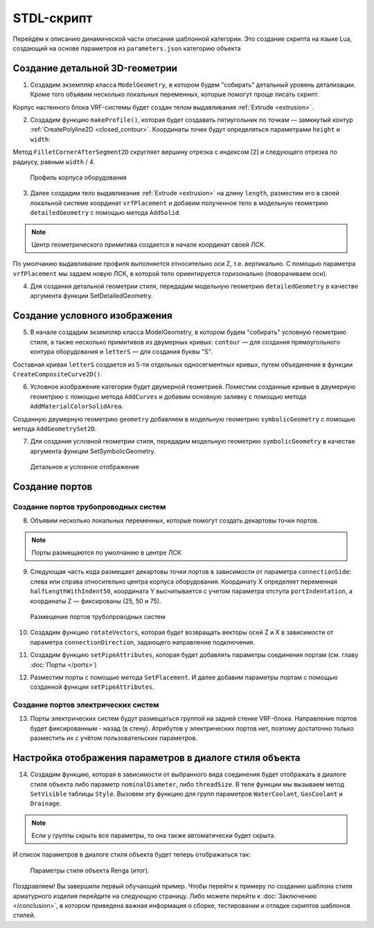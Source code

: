 STDL-скрипт
============

Перейдём к описанию динамической части описания шаблонной категории. Это создание скрипта на языке Lua, создающий на основе параметров из ``parameters.json`` категорию объекта 

Создание детальной 3D-геометрии
-------------------------------

1. Создадим экземпляр класса ``ModelGeometry``, в котором будем "собирать" детальный уровень детализации. Кроме того объявим несколько локальных переменных, которые помогут проще писать скрипт.

.. code-block:: lua
    :caption: Объявление локальных переменных.
    :linenos:

    -- создание экземпляра ModelGeometry
    local detailedGeometry = ModelGeometry()

    -- объявление локальных переменных
    local parameters = Style.GetParameterValues()

    local height = parameters.Dimensions.bodyHeight
    local width = parameters.Dimensions.bodyWidth
    local length = parameters.Dimensions.bodyLength

Корпус настенного блока VRF-системы будет создан телом выдавливания :ref:`Extrude <extrusion>`.

2. Создадим функцию ``makeProfile()``, которая будет создавать пятиугольник по точкам — замкнутый контур :ref:`CreatePolyline2D <closed_contour>`. Координаты точек будут определяться параметрами ``height`` и ``width``:

.. code-block:: lua
    :caption: Функция ``makeProfile()``, создающая профиль корпуса оборудования.
    :linenos:

    local function makeProfile()
        local points = {
            Point2D(0, 0),
            Point2D(0, height),
            Point2D(width, height),
            Point2D(width, height / 8),
            Point2D(width / 3, 0),
            Point2D(0, 0)}
        local profile = CreatePolyline2D(points)
        FilletCornerAfterSegment2D(profile, 2, width / 4)
        return profile
    end

Метод ``FilletCornerAfterSegment2D`` скругляет вершину отрезка с индексом [2] и следующего отрезка по радиусу, равным ``width`` / 4.

.. figure:: _static/Category_profile.png
    :alt: ClosedContourByPoints
    :figwidth: 90%

    Профиль корпуса оборудования

3. Далее создадим тело выдавливания :ref:`Extrude <extrusion>` на длину ``length``, разместим его в своей локальной системе координат ``vrfPlacement`` и добавим полученное тело в модельную геометрию ``detailedGeometry`` с помощью метода ``AddSolid``.

.. code-block:: lua
    :caption: Добавление тела в модельную геометрию ``detailedGeometry``.
    :linenos:

    -- задание ЛСК
    local vrfPlacement = Placement3D(Point3D(0, 0, 0),
                                    Vector3D(-1, 0, 0),
                                    Vector3D(0, -1, 0))

    -- дополнительные параметры для функции Extrude()
    local extrusionParams = ExtrusionParameters(length)

    -- создание твердотельной 3D-геометрии
    local vrfSolid = Extrude(makeProfile(), extrusionParams, vrfPlacement)
        :Shift(length / 2, width / 2, 0)

    -- добавление твердотельной 3D-геометрии в детальную геометрию
    detailedGeometry:AddSolid(vrfSolid)

.. note:: Центр геометрического примитива создается в начале координат своей ЛСК.
    
По умолчанию выдавливание профиля выполняется относительно оси Z, т.е. вертикально. С помощью параметра ``vrfPlacement`` мы задаем новую ЛСК, в которой тело ориентируется горизонально (поворачиваем оси).

4. Для создания детальной геометрии стиля, передадим модельную геометрию ``detailedGeometry`` в качестве аргумента функции SetDetailedGeometry.

.. code-block:: lua
    :caption: Создание детальной геометрии стиля.
    :linenos:

    -- создание детальной геометрии стиля
    Style.SetDetailedGeometry(detailedGeometry)

Создание условного изображения
------------------------------

5. В начале создадим экземпляр класса ModelGeometry, в котором будем "собирать" условную геометрию стиля, а также несколько примитивов из двумерных кривых: ``contour`` — для создания прямоугольного контура оборудования и ``letterS`` — для создания буквы "S".

.. code-block:: lua
    :caption: Создание плоских кривых ``contour`` и ``letterS``.
    :linenos:

    -- создание экземпляра ModelGeometry
    local symbolicGeometry = ModelGeometry()

    -- создание двумерных кривых для двумерной геометрии
    local contour = CreateRectangle2D(Point2D(0, 0), 0, length, width)
    local letterS = CreateCompositeCurve2D({
                        CreateArc2DByThreePoints(Point2D(19.4, 23), Point2D(4.2, 30.4), Point2D(-12, 26)),
                        CreateArc2DByThreePoints(Point2D(-12, 26), Point2D(-16.4, 14.2), Point2D(-9, 4.2)),
                        CreateLineSegment2D(Point2D(-9, 4.2), Point2D(9, -4.2)),
                        CreateArc2DByThreePoints(Point2D(9, -4.2), Point2D(16.4, -14.2), Point2D(12, -26)),
                        CreateArc2DByThreePoints(Point2D(12, -26), Point2D(-4.2, -30.4), Point2D(-19.4, -23))})

Составная кривая ``letterS`` создается из 5-ти отдельных односегментных кривых, путем объединения в функции ``CreateCompositeCurve2D()``.

6. Условное изображение категории будет двумерной геометрией. Поместим созданные кривые в двумерную геометрию с помощью метода ``AddCurves`` и добавим основную заливку с помощью метода ``AddMaterialColorSolidArea``.

.. code-block:: lua
    :caption: Создание двумерной геометрии.
    :linenos:

    -- создание экземпляра двумерной геометрии
    local geometry = GeometrySet2D()

    -- задание ЛСК
    local geometryPlacement = Placement3D(Point3D(0, 0, height), Vector3D(0, 0, 1), Vector3D(1, 0, 0))

    -- добавление кривых и области заливки в двумерную геометрию
    geometry:AddCurve(contour):AddCurve(letterS)
    geometry:AddMaterialColorSolidArea(FillArea(contour))

    -- добавление двумерной геометрии в модельную геометрию
    symbolicGeometry:AddGeometrySet2D(geometry, geometryPlacement)

Cозданную двумерную геометрию ``geometry`` добавляем в модельную геометрию ``symbolicGeometry`` с помощью метода ``AddGeometrySet2D``.

7. Для создания условной геометрии стиля, передадим модельную геометрию ``symbolicGeometry`` в качестве аргумента функции SetSymbolicGeometry.

.. code-block:: lua
    :caption: Создание условной геометрии стиля.
    :linenos:

    -- создание условной геометрии стиля
    Style.SetSymbolicGeometry(symbolicGeometry)

.. figure:: _static/Category_planargeometry.png
    :alt: Детальное и условное отображение
    :figwidth: 90%

    Детальное и условное отображение

Создание портов
---------------

Создание портов трубопроводных систем
"""""""""""""""""""""""""""""""""""""

8. Объявим несколько локальных переменных, которые помогут создать декартовы точки портов.

.. note:: Порты размещаются по умолчанию в центре ЛСК

.. code-block:: lua
    :caption: Объявление локальных переменных.
    :linenos:

    -- объявление локальных переменных
    local halfWidth = width / 2
    local halfLengthWithIndent50 = length / 2 - 50
    local waterPortIntendation = parameters.WaterCoolant.portIndentation
    local gasPortIntendation = parameters.GasCoolant.portIndentation
    local drainagePortIntendation = parameters.Drainage.portIndentation

    -- декартовы точки по умолчанию
    local waterCoolantOrigin = Point3D(0, 0, 0)
    local gasCoolantOrigin = Point3D(0, 0, 0)
    local drainageOrigin = Point3D(0, 0, 0)

9. Следующая часть кода размещает декартовы точки портов в зависимости от параметра ``connectionSide``: слева или справа относительно центра корпуса оборудования. Координату X определяет переменная ``halfLengthWithIndent50``, координата Y высчитывается с учетом параметра отступа ``portIndentation``, а координаты Z — фиксированы (25, 50 и 75).

.. code-block:: lua
    :caption: Размещение декартовых точек портов с учетом параметра ``connectionSide``.
    :linenos:

    -- размещение декартовых точек портов с учетом параметра connectionSide
    if parameters.WaterCoolant.connectionSide == "right" then
        waterCoolantOrigin = Point3D(halfLengthWithIndent50,
                                    halfWidth - waterPortIntendation, 75)
    else
        waterCoolantOrigin = Point3D(-halfLengthWithIndent50,
                                    halfWidth - waterPortIntendation, 75)
    end

    if parameters.GasCoolant.connectionSide == "right" then
        gasCoolantOrigin = Point3D(halfLengthWithIndent50,
                                halfWidth - gasPortIntendation, 50)
    else
        gasCoolantOrigin = Point3D(-halfLengthWithIndent50,
                                    halfWidth - gasPortIntendation, 50)
    end

    if parameters.Drainage.connectionSide == "right" then
        drainageOrigin = Point3D(halfLengthWithIndent50,
                                halfWidth - drainagePortIntendation, 25)
    else
        drainageOrigin = Point3D(-halfLengthWithIndent50,
                                halfWidth - drainagePortIntendation, 25)
    end

.. figure:: _static/Category_pipe_ports.png
    :alt: Размещение портов трубопроводных систем
    :figwidth: 90%

    Размещение портов трубопроводных систем

10. Создадим функцию ``rotateVectors``, которая будет возвращать векторы осей Z и X в зависимости от параметра ``connectionDirection``, задающего направление подключения.

.. code-block:: lua
    :caption: Функция ``rotateVectors``.
    :linenos:

    -- создание функции rotateVectors, которая будет возвращать векторы осей Z и X в зависимости от параметра connectionDirection, задающего направление подключения.
    local function rotateVectors(name)
        local direction = parameters[name].connectionDirection
        local side = parameters[name].connectionSide

        -- векторы по умолчанию
        local vectorZ = Vector3D(0, 0, 1)
        local vectorX = Vector3D(1, 0, 0)

        if direction == "side" then
            if side == "right" then
                vectorZ = Vector3D(1, 0, 0)
                vectorX = Vector3D(0, 1, 0)
            else
                vectorZ = Vector3D(-1, 0, 0)
                vectorX = Vector3D(0, 1, 0)
            end
        elseif direction == "back" then
            vectorZ = Vector3D(0, 1, 0)
            vectorX = Vector3D(1, 0, 0)
        else
            vectorZ = Vector3D(0, 0, -1)
            vectorX = Vector3D(1, 0, 0)
        end
        local vectors = {z = vectorZ, x = vectorX}
        return vectors
    end

11. Создадим функцию ``setPipeAttributes``, которая будет добавлять параметры соединения портам (см. главу :doc:`Порты </ports>`)

.. code-block:: lua
    :caption: Функция ``setPipeAttributes``.
    :linenos:

    -- создание функции setPipeAttributes, которая будет добавлять параметры соединения портам
    local function setPipeAttributes(port, portParameters)
        return parameters[portParameters].connectorType == PipeConnectorType.Thread
            and port:SetPipeParameters(parameters[portParameters].connectorType, parameters[portParameters].threadSize)
            or port:SetPipeParameters(parameters[portParameters].connectorType, parameters[portParameters].nominalDiameter)
    end

12. Разместим порты с помощью метода ``SetPlacement``. И далее добавим параметры портам с помощью созданной функции ``setPipeAttributes``.

.. code-block:: lua
    :caption: Размещение портов ``WaterCoolant``, ``GasCoolant`` и ``Drainage`` со своими параметрами.
    :linenos:

    -- размещение портов трубопроводных систем и добавление к ним параметров соединения
    Style.GetPort("WaterCoolant"):SetPlacement(Placement3D(waterCoolantOrigin,
                                                rotateVectors("WaterCoolant").z,
                                                rotateVectors("WaterCoolant").x))
    setPipeAttributes(Style.GetPort("WaterCoolant"), "WaterCoolant")

    Style.GetPort("GasCoolant"):SetPlacement(Placement3D(gasCoolantOrigin,
                                                rotateVectors("GasCoolant").z,
                                                rotateVectors("GasCoolant").x))
    setPipeAttributes(Style.GetPort("GasCoolant"), "GasCoolant")

    Style.GetPort("Drainage"):SetPlacement(Placement3D(drainageOrigin,
                                                rotateVectors("Drainage").z,
                                                rotateVectors("Drainage").x))
    setPipeAttributes(Style.GetPort("Drainage"), "Drainage")

Создание портов электрических систем
""""""""""""""""""""""""""""""""""""

13. Порты электрических систем будут размещаться группой на задней стенке VRF-блока. Направление портов будет фиксированным - назад (в стену). Атрибутов у электрических портов нет, поэтому достаточно только разместить их с учётом пользовательских параметров.

.. code-block:: lua
    :caption: Размещение портов электрических систем.
    :linenos:

    -- объявление локальных переменных
    local halfHeight = height / 2
    local direction = 1
    local electricPortIntendation = parameters.ElectricConnectors.portIndentation
    local distanceBetweenElectricPorts = parameters.ElectricConnectors.distanceBetweenPorts

    --декартова точка портов по умолчанию
    local electricConnectorsOrigin = Point3D(-distanceBetweenElectricPorts,
                                            halfWidth - electricPortIntendation,
                                            halfHeight)

    -- изменение точки вставки портов в зависимости от параметра portLocation
    if parameters.ElectricConnectors.portLocation == "right" then
        electricConnectorsOrigin = Point3D(halfLengthWithIndent50,
                                            halfWidth - electricPortIntendation,
                                            halfHeight)
        direction = -1
    elseif parameters.ElectricConnectors.portLocation == "left" then
        electricConnectorsOrigin = Point3D(-halfLengthWithIndent50,
                                            halfWidth - electricPortIntendation,
                                            halfHeight)
    end

    -- размещение портов электрических систем
    Style.GetPort("PowerSupplyLine"):SetPlacement(Placement3D(
                                                    electricConnectorsOrigin,
                                                    Vector3D(0, 1, 0),
                                                    Vector3D(1, 0, 0)))
    Style.GetPort("ControlNetwork1"):SetPlacement(Placement3D(
                                                    electricConnectorsOrigin
                                                    :Shift(direction * distanceBetweenElectricPorts, 0, 0),
                                                    Vector3D(0, 1, 0),
                                                    Vector3D(1, 0, 0)))
    Style.GetPort("ControlNetwork2"):SetPlacement(Placement3D(
                                                    electricConnectorsOrigin
                                                    :Shift(direction * distanceBetweenElectricPorts, 0, 0),
                                                    Vector3D(0, 1, 0),
                                                    Vector3D(1, 0, 0)))

Настройка отображения параметров в диалоге стиля объекта
--------------------------------------------------------

14. Создадим функцию, которая в зависимости от выбранного вида соединения будет отображать в диалоге стиля объекта либо параметр ``nominalDiameter``, либо ``threadSize``. В теле функции мы вызываем метод ``SetVisible`` таблицы ``Style``. Вызовем эту функцию для групп параметров ``WaterCoolant``, ``GasCoolant`` и ``Drainage``.

.. code-block:: lua
    :caption: Функция ``hideIrrelevantPortParam``.
    :linenos:

    -- функция hideIrrelevantPortParam, которая в зависимости от выбранного вида соединения будет отображать в диалоге стиля объекта либо параметр nominalDiameter, либо threadSize.
    local function hideIrrelevantPortParam(portName)
        local param = parameters[portName].connectorType == PipeConnectorType.Thread
        and "nominalDiameter" or "threadSize"
        Style.GetParameter(portName, param):SetVisible(false)
    end

    hideIrrelevantPortParam("WaterCoolant")
    hideIrrelevantPortParam("GasCoolant")
    hideIrrelevantPortParam("Drainage")

.. note:: Если у группы скрыть все параметры, то она также автоматически будет скрыта.

И список параметров в диалоге стиля объекта будет теперь отображаться так:

.. figure:: _static/Renga_style_parameters_final.png
    :alt: Параметры стиля объекта Renga (итог)
    :figwidth: 90%

    Параметры стиля объекта Renga (итог).

Поздравляем! Вы завершили первый обучающий пример. Чтобы перейти к примеру по созданию шаблона стиля арматурного изделия перейдите на следующую страницу. Либо можете перейти к :doc:`Заключению </conclusion>`, в котором приведена важная информация о сборке, тестировании и отладке скриптов шаблонов стилей.